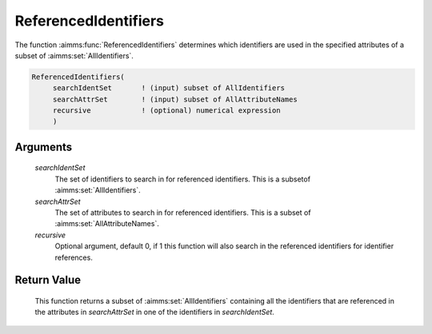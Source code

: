 .. aimms:function:: ReferencedIdentifiers(searchIdentSet, searchAttrSet, recursive)

.. _ReferencedIdentifiers:

ReferencedIdentifiers
=====================

The function :aimms:func:`ReferencedIdentifiers` determines which identifiers are
used in the specified attributes of a subset of :aimms:set:`AllIdentifiers`.

.. code-block:: aimms

    ReferencedIdentifiers(
         searchIdentSet       ! (input) subset of AllIdentifiers
         searchAttrSet        ! (input) subset of AllAttributeNames
         recursive            ! (optional) numerical expression
         )

Arguments
---------

    *searchIdentSet*
        The set of identifiers to search in for referenced identifiers. This is
        a subsetof :aimms:set:`AllIdentifiers`.

    *searchAttrSet*
        The set of attributes to search in for referenced identifiers. This is a
        subset of :aimms:set:`AllAttributeNames`.

    *recursive*
        Optional argument, default 0, if 1 this function will also search in the
        referenced identifiers for identifier references.

Return Value
------------

    This function returns a subset of :aimms:set:`AllIdentifiers` containing all the
    identifiers that are referenced in the attributes in *searchAttrSet* in
    one of the identifiers in *searchIdentSet*.

.. seealso::

    The function :aimms:func:`ConstraintVariables` and :aimms:func:`VariableConstraints`
